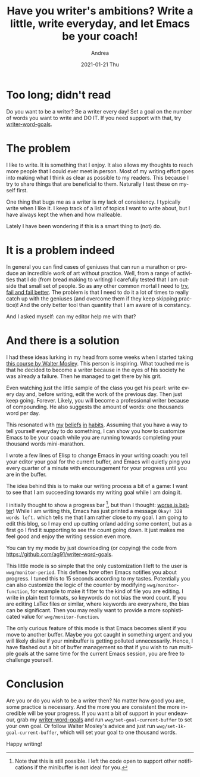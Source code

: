 #+TITLE:       Have you writer's ambitions? Write a little, write everyday, and let Emacs be your coach!
#+AUTHOR:      Andrea
#+EMAIL:       andrea-dev@hotmail.com
#+DATE:        2021-01-21 Thu
#+URI:         /blog/%y/%m/%d/have-you-writer-ambitions-write-a-little-write-everyday-and-let-emacs-be-your-coach
#+KEYWORDS:    learning, emacs, failure
#+TAGS:        learning, emacs, failure
#+LANGUAGE:    en
#+OPTIONS:     H:3 num:nil toc:nil \n:nil ::t |:t ^:nil -:nil f:t *:t <:t
#+DESCRIPTION: Use writer word goals to keep you motivated while writing!


* Too long; didn't read

Do you want to be a writer? Be a writer every day! Set a goal on the
number of words you want to write and DO IT. If you need support with
that, try [[https://github.com/ag91/writer-word-goals][writer-word-goals]].

* The problem

I like to write. It is something that I enjoy. It also allows my
thoughts to reach more people that I could ever meet in person. Most
of my writing effort goes into making what I think as clear as
possible to my readers. This because I try to share things that are
beneficial to them. Naturally I test these on myself first.

One thing that bugs me as a writer is my lack of consistency. I
typically write when I like it. I keep track of a list of topics I
want to write about, but I have always kept the when and how
malleable.

Lately I have been wondering if this is a smart thing to (not) do.

* It is a problem indeed

In general you can find cases of geniuses that can run a marathon or
produce an incredible work of art without practice. Well, from a range
of activities that I do (from bread making to writing) I carefully
tested that I am outside that small set of people. So as any other
common mortal I need to [[https://ag91.github.io/blog/2020/05/02/fail-fast-and-then-fail-better/][try, fail and fail better]]. The problem is that
I need to do it a lot of times to really catch up with the geniuses
(and overcome them if they keep skipping practice)! And the only
better tool than quantity that I am aware of is constancy.

And I asked myself: can my editor help me with that?

* And there is a solution

I had these ideas lurking in my head from some weeks when I started
taking [[https://www.masterclass.com/classes/walter-mosley-teaches-fiction-and-storytelling][this course by Walter Mosley]]. This person is inspiring. What
touched me is that he decided to become a writer because in the eyes
of his society he was already a failure. Then he managed to get there
by his grit.

Even watching just the little sample of the class you get his pearl:
write every day and, before writing, edit the work of the previous
day. Then just keep going. Forever. Likely, you will become a
professional writer because of compounding. He also suggests the
amount of words: one thousands word per day.

This resonated with [[https://ag91.github.io/blog/2020/09/12/slow-growth-insomnia-and-curing-symptoms/][my]] [[https://ag91.github.io/blog/2020/09/26/life-is-short-but-not-short-enough-to-skip-planning/][beliefs]] [[https://ag91.github.io/blog/2021/01/07/cycle-everything-why-waste-does-not-exist/][in]] [[https://ag91.github.io/blog/2020/12/12/life-is-a-cycle-why-periodic-behaviour-is-good-for-your-health/][habits]]. Assuming that you have a way
to tell yourself everyday to do something, I can show you how to
customize Emacs to be your coach while you are running towards
completing your thousand words mini-marathon.

I wrote a few lines of Elisp to change Emacs in your writing coach:
you tell your editor your goal for the current buffer, and Emacs will
quietly ping you every quarter of a minute with encouragement for your
progress until you are in the buffer.

The idea behind this is to make our writing process a bit of a game: I
want to see that I am succeeding towards my writing goal while I am
doing it.

I initially thought to show a progress bar [fn::Note that this is
still possible. I left the code open to support other notifications if
the minibuffer is not ideal for you.], but than I thought: [[file:/home/andrea/workspace/agenda/notes/20200716000000_worse_is_better.org][worse is
better]]! While I am writing this, Emacs has just printed a message
=Okay! 328 words left.= which tells me that I am rather close to my
goal. I am going to edit this blog, so I may end up cutting or/and
adding some content, but as a first go I find it supporting to see the
count going down. It just makes me feel good and enjoy the writing
session even more.

You can try my mode by just downloading (or copying) the code from
https://github.com/ag91/writer-word-goals.

This little mode is so simple that the only customization I left to
the user is =wwg/monitor-period=. This defines how often Emacs
notifies you about progress. I tuned this to 15 seconds according to
my tastes. Potentially you can also customize the logic of the counter
by modifying =wwg/monitor-function=, for example to make it fitter to
the kind of file you are editing. I write in plain text formats, so
keywords do not bias the word count. If you are editing LaTex files or
similar, where keywords are everywhere, the bias can be significant.
Then you may really want to provide a more sophisticated value for
=wwg/monitor-function=.

The only curious feature of this mode is that Emacs becomes silent if
you move to another buffer. Maybe you got caught in something urgent
and you will likely dislike if your minibuffer is getting polluted
unnecessarily. Hence, I have flashed out a bit of buffer management so
that if you wish to run multiple goals at the same time for the
current Emacs session, you are free to challenge yourself.

* Conclusion

Are you or do you wish to be a writer then? No matter how good you
are, some practice is necessary. And the more you are consistent the
more incredible will be your progress. If you want a bit of support in
your endeavour, grab my [[https://github.com/ag91/writer-word-goals][writer-word-goals]] and run
=wwg/set-goal-current-buffer= to set your own goal. Or follow Walter
Mosley's advice and just run =wwg/set-1k-goal-current-buffer=, which
will set your goal to one thousand words.

Happy writing!
